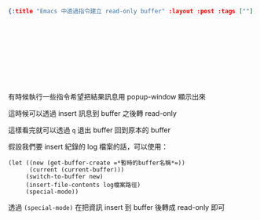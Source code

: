 #+OPTIONS: toc:nil
#+BEGIN_SRC json :noexport:
{:title "Emacs 中透過指令建立 read-only buffer" :layout :post :tags [""] :toc false}
#+END_SRC
* 　


** 　

有時候執行一些指令希望把結果訊息用 popup-window 顯示出來

這時候可以透過 insert 訊息到 buffer 之後轉 read-only

這樣看完就可以透過 =q= 退出 buffer 回到原本的 buffer

假設我們要 insert 紀錄的 log 檔案的話，可以使用：

#+BEGIN_SRC elisp
(let ((new (get-buffer-create =*暫時的buffer名稱*=))
      (current (current-buffer)))
     (switch-to-buffer new)
     (insert-file-contents log檔案路徑)
     (special-mode))
#+END_SRC

透過 =(special-mode)= 在把資訊 insert 到 buffer 後轉成 read-only 即可

